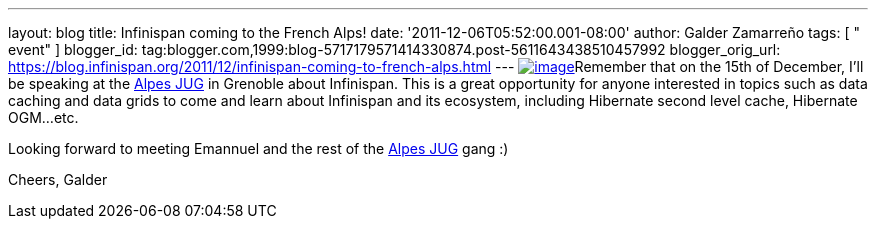 ---
layout: blog
title: Infinispan coming to the French Alps!
date: '2011-12-06T05:52:00.001-08:00'
author: Galder Zamarreño
tags: [ " event" ]
blogger_id: tag:blogger.com,1999:blog-5717179571414330874.post-5611643438510457992
blogger_orig_url: https://blog.infinispan.org/2011/12/infinispan-coming-to-french-alps.html
---
http://www.alpesjug.fr/wp-content/themes/atahualpa/images/logo.png[image:http://www.alpesjug.fr/wp-content/themes/atahualpa/images/logo.png[image]]Remember
that on the 15th of December, I'll be speaking at the
http://www.alpesjug.fr/[Alpes JUG] in Grenoble about Infinispan. This is
a great opportunity for anyone interested in topics such as data caching
and data grids to come and learn about Infinispan and its ecosystem,
including Hibernate second level cache, Hibernate OGM...etc.

Looking forward to meeting Emannuel and the rest of
the http://www.alpesjug.fr/[Alpes JUG] gang :)

Cheers,
Galder

